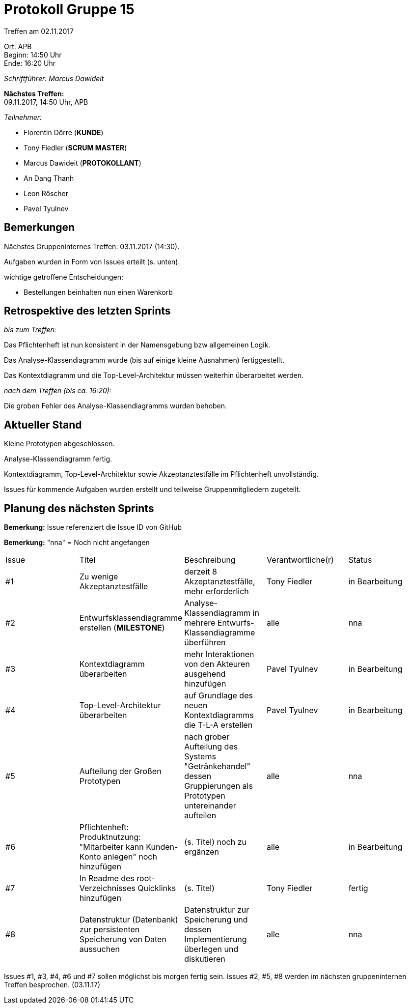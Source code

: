 = Protokoll Gruppe 15

Treffen am 02.11.2017

Ort:      APB +
Beginn:   14:50 Uhr +
Ende:     16:20 Uhr

__Schriftführer: Marcus Dawideit__

*Nächstes Treffen:* +
09.11.2017, 14:50 Uhr, APB

__Teilnehmer:__
//Tabellarisch oder Aufzählung, Kennzeichnung von Teilnehmern mit besonderer Rolle (z.B. Kunde)

- Florentin Dörre (*KUNDE*)
- Tony Fiedler (*SCRUM MASTER*)
- Marcus Dawideit (*PROTOKOLLANT*)
- An Dang Thanh
- Leon Röscher
- Pavel Tyulnev

== Bemerkungen

Nächstes Gruppeninternes Treffen: 03.11.2017 (14:30).

Aufgaben wurden in Form von Issues erteilt (s. unten).

wichtige getroffene Entscheidungen:

- Bestellungen beinhalten nun einen Warenkorb


== Retrospektive des letzten Sprints

__bis zum Treffen:__

Das Pflichtenheft ist nun konsistent in der Namensgebung bzw allgemeinen Logik.

Das Analyse-Klassendiagramm wurde (bis auf einige kleine Ausnahmen) fertiggestellt.

Das Kontextdiagramm und die Top-Level-Architektur müssen weiterhin überarbeitet werden.

__nach dem Treffen (bis ca. 16:20):__

Die groben Fehler des Analyse-Klassendiagramms wurden behoben.

== Aktueller Stand

Kleine Prototypen abgeschlossen.

Analyse-Klassendiagramm fertig.

Kontextdiagramm, Top-Level-Architektur sowie Akzeptanztestfälle im Pflichtenheft unvollständig.

Issues für kommende Aufgaben wurden erstellt und teilweise Gruppenmitgliedern zugeteilt.

== Planung des nächsten Sprints
*Bemerkung:* Issue referenziert die Issue ID von GitHub

*Bemerkung:* "nna" = Noch nicht angefangen
// See http://asciidoctor.org/docs/user-manual/=tables
[option="headers"]
|===
|Issue |Titel |Beschreibung |Verantwortliche(r) |Status
|#1     |Zu wenige Akzeptanztestfälle     |derzeit 8 Akzeptanztestfälle, mehr erforderlich            |Tony Fiedler                |in Bearbeitung
|#2|Entwurfsklassendiagramme erstellen (*MILESTONE*) |Analyse-Klassendiagramm in mehrere Entwurfs-Klassendiagramme überführen|alle|nna
|#3|Kontextdiagramm überarbeiten|mehr Interaktionen von den Akteuren ausgehend hinzufügen|Pavel Tyulnev|in Bearbeitung
|#4|Top-Level-Architektur überarbeiten|auf Grundlage des neuen Kontextdiagramms die T-L-A erstellen|Pavel Tyulnev|in Bearbeitung
|#5|Aufteilung der Großen Prototypen|nach grober Aufteilung des Systems "Getränkehandel" dessen Gruppierungen als Prototypen untereinander aufteilen|alle|nna
|#6|Pflichtenheft: Produktnutzung: "Mitarbeiter kann Kunden-Konto anlegen" noch hinzufügen|(s. Titel) noch zu ergänzen|alle|in Bearbeitung
|#7|In Readme des root-Verzeichnisses Quicklinks hinzufügen|(s. Titel)|Tony Fiedler|fertig
|#8|Datenstruktur (Datenbank) zur persistenten Speicherung von Daten aussuchen|Datenstruktur zur Speicherung und dessen Implementierung überlegen und diskutieren|alle|nna
|===

Issues  #1, #3, #4, #6 und #7 sollen möglichst bis morgen fertig sein.
Issues  #2, #5, #8 werden im nächsten gruppeninternen Treffen besprochen. (03.11.17)
